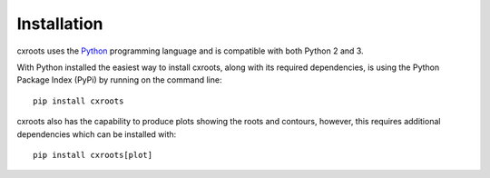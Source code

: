 Installation
============

cxroots uses the Python_ programming language and is compatible with both Python 2 and 3.

With Python installed the easiest way to install cxroots, along with its required dependencies, is using the Python Package Index (PyPi) by running on the command line::

	pip install cxroots

cxroots also has the capability to produce plots showing the roots and contours, however, this requires additional dependencies which can be installed with::

	pip install cxroots[plot]

.. _Python: http://www.python.org/